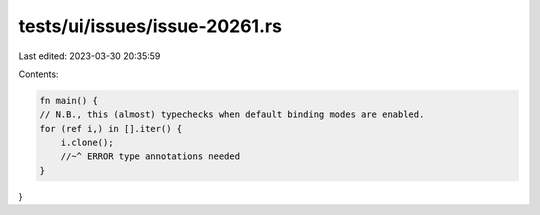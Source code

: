 tests/ui/issues/issue-20261.rs
==============================

Last edited: 2023-03-30 20:35:59

Contents:

.. code-block:: rs

    fn main() {
    // N.B., this (almost) typechecks when default binding modes are enabled.
    for (ref i,) in [].iter() {
        i.clone();
        //~^ ERROR type annotations needed
    }
}


